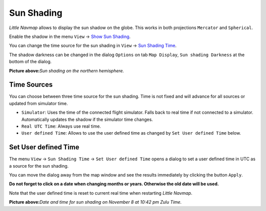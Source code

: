 .. _sun-shadow:

|Sun Shading| Sun Shading
-------------------------

*Little Navmap* allows to display the sun shadow on the globe. This
works in both projections ``Mercator`` and ``Spherical``.

Enable the shadow in the menu ``View`` -> `Show Sun
Shading <MENUS.html#show-sun-shading>`__.

You can change the time source for the sun shading in ``View`` -> `Sun
Shading Time <MENUS.html#show-sun-shading-time>`__.

The shadow darkness can be changed in the dialog ``Options`` on tab
``Map Display``, ``Sun shading Darkness`` at the bottom of the dialog.

|Sun Shading|

**Picture above:**\ *Sun shading on the northern hemisphere.*

.. _sun-shadow-time-sources:

Time Sources
~~~~~~~~~~~~

You can choose between three time source for the sun shading. Time is
not fixed and will advance for all sources or updated from simulator
time.

-  ``Simulator``: Uses the time of the connected flight simulator. Falls
   back to real time if not connected to a simulator. Automatically
   updates the shadow if the simulator time changes.
-  ``Real UTC Time``: Always use real time.
-  ``User defined Time``: Allows to use the user defined time as changed
   by ``Set User defined Time`` below.

.. _sun-shadow-user-defined:

Set User defined Time
~~~~~~~~~~~~~~~~~~~~~

The menu ``View`` -> ``Sun Shading Time`` -> ``Set User defined Time``
opens a dialog to set a user defined time in UTC as a source for the sun
shading.

You can move the dialog away from the map window and see the results
immediately by clicking the button ``Apply``.

**Do not forget to click on a date when changing months or years.
Otherwise the old date will be used.**

Note that the user defined time is reset to current real time when
restarting *Little Navmap*.

|Date and Time for Sun Shading|

**Picture above:**\ *Date and time for sun shading on November 8 at
10:42 pm Zulu Time.*

.. |Sun Shading| image:: ../images/icon_mapshadow.png
.. |Sun Shading| image:: ../images/sunshadow.jpg
.. |Date and Time for Sun Shading| image:: ../images/sunshadowtime.jpg

